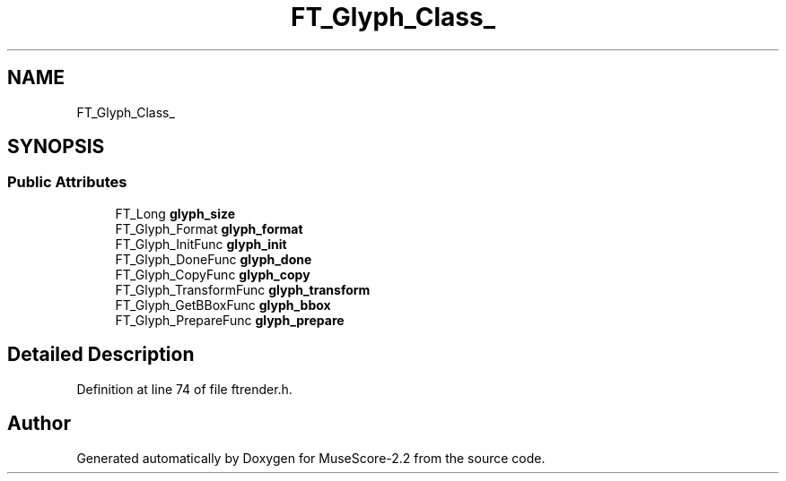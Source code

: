 .TH "FT_Glyph_Class_" 3 "Mon Jun 5 2017" "MuseScore-2.2" \" -*- nroff -*-
.ad l
.nh
.SH NAME
FT_Glyph_Class_
.SH SYNOPSIS
.br
.PP
.SS "Public Attributes"

.in +1c
.ti -1c
.RI "FT_Long \fBglyph_size\fP"
.br
.ti -1c
.RI "FT_Glyph_Format \fBglyph_format\fP"
.br
.ti -1c
.RI "FT_Glyph_InitFunc \fBglyph_init\fP"
.br
.ti -1c
.RI "FT_Glyph_DoneFunc \fBglyph_done\fP"
.br
.ti -1c
.RI "FT_Glyph_CopyFunc \fBglyph_copy\fP"
.br
.ti -1c
.RI "FT_Glyph_TransformFunc \fBglyph_transform\fP"
.br
.ti -1c
.RI "FT_Glyph_GetBBoxFunc \fBglyph_bbox\fP"
.br
.ti -1c
.RI "FT_Glyph_PrepareFunc \fBglyph_prepare\fP"
.br
.in -1c
.SH "Detailed Description"
.PP 
Definition at line 74 of file ftrender\&.h\&.

.SH "Author"
.PP 
Generated automatically by Doxygen for MuseScore-2\&.2 from the source code\&.
